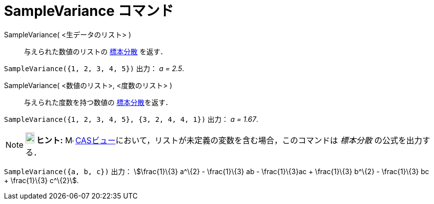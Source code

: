 = SampleVariance コマンド
:page-en: commands/SampleVariance
ifdef::env-github[:imagesdir: /ja/modules/ROOT/assets/images]

SampleVariance( <生データのリスト> )::
  与えられた数値のリストの
  https://en.wikipedia.org/wiki/ja:%E5%88%86%E6%95%A3_(%E7%A2%BA%E7%8E%87%E8%AB%96)#.E3.83.87.E3.83.BC.E3.82.BF.E3.81.AE.E5.88.86.E6.95.A3[標本分散]
  を返す．

[EXAMPLE]
====

`++SampleVariance({1, 2, 3, 4, 5})++` 出力： _a = 2.5_.

====

SampleVariance( <数値のリスト>, <度数のリスト> )::
  与えられた度数を持つ数値の
  https://en.wikipedia.org/wiki/ja:%E5%88%86%E6%95%A3_(%E7%A2%BA%E7%8E%87%E8%AB%96)#.E3.83.87.E3.83.BC.E3.82.BF.E3.81.AE.E5.88.86.E6.95.A3[標本分散]を返す．

[EXAMPLE]
====

`++SampleVariance({1, 2, 3, 4, 5}, {3, 2, 4, 4, 1})++` 出力： _a = 1.67_.

====

[NOTE]
====

*image:18px-Bulbgraph.png[Note,title="Note",width=18,height=22] ヒント:* image:16px-Menu_view_cas.svg.png[Menu view
cas.svg,width=16,height=16] xref:/CASビュー.adoc[CASビュー]において，リストが未定義の変数を含む場合，このコマンドは
_標本分散_ の公式を出力する．

====

[EXAMPLE]
====

`++SampleVariance({a, b, c})++` 出力： stem:[\frac{1}\{3} a^\{2} - \frac{1}\{3} ab - \frac{1}\{3}ac + \frac{1}\{3}
b^\{2} - \frac{1}\{3} bc + \frac{1}\{3} c^\{2}].

====


